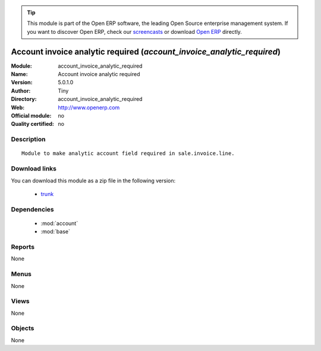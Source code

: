 
.. module:: account_invoice_analytic_required
    :synopsis: Account invoice analytic required 
    :noindex:
.. 

.. raw:: html

      <br />
    <link rel="stylesheet" href="../_static/hide_objects_in_sidebar.css" type="text/css" />

.. tip:: This module is part of the Open ERP software, the leading Open Source 
  enterprise management system. If you want to discover Open ERP, check our 
  `screencasts <href="http://openerp.tv>`_ or download 
  `Open ERP <href="http://openerp.com>`_ directly.

.. raw:: html

    <div class="js-kit-rating" title="" permalink="" standalone="yes" path="/account_invoice_analytic_required"></div>
    <script src="http://js-kit.com/ratings.js"></script>

Account invoice analytic required (*account_invoice_analytic_required*)
=======================================================================
:Module: account_invoice_analytic_required
:Name: Account invoice analytic required
:Version: 5.0.1.0
:Author: Tiny
:Directory: account_invoice_analytic_required
:Web: http://www.openerp.com
:Official module: no
:Quality certified: no

Description
-----------

::

  Module to make analytic account field required in sale.invoice.line.

Download links
--------------

You can download this module as a zip file in the following version:

  * `trunk </download/modules/trunk/account_invoice_analytic_required.zip>`_


Dependencies
------------

 * :mod:`account`
 * :mod:`base`

Reports
-------

None


Menus
-------


None


Views
-----


None



Objects
-------

None
